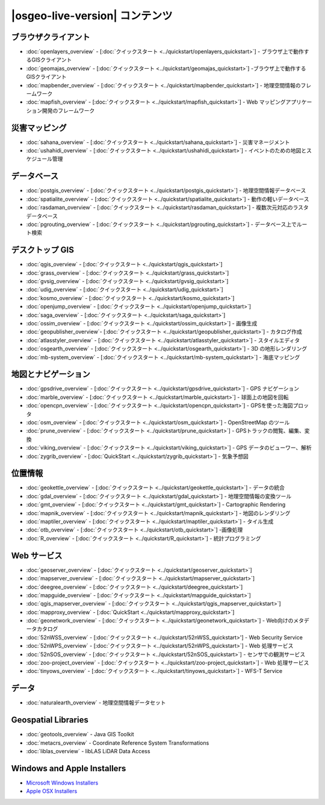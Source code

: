 .. OSGeo-Live documentation master file, created by
   sphinx-quickstart on Tue Jul  6 14:54:20 2010.
   You can adapt this file completely to your liking, but it should at least
   contain the root `toctree` directive.

|osgeo-live-version| コンテンツ
==========================

ブラウザクライアント
---------------
* :doc:`openlayers_overview` - [:doc:`クイックスタート <../quickstart/openlayers_quickstart>`] - ブラウザ上で動作するGISクライアント
* :doc:`geomajas_overview` - [:doc:`クイックスタート <../quickstart/geomajas_quickstart>`] -ブラウザ上で動作するGISクライアント
* :doc:`mapbender_overview` - [:doc:`クイックスタート <../quickstart/mapbender_quickstart>`] - 地理空間情報のフレームワーク
* :doc:`mapfish_overview` - [:doc:`クイックスタート <../quickstart/mapfish_quickstart>`] - Web マッピングアプリケーション開発のフレームワーク

災害マッピング
-----------------
* :doc:`sahana_overview` - [:doc:`クイックスタート <../quickstart/sahana_quickstart>`] - 災害マネージメント
* :doc:`ushahidi_overview` - [:doc:`クイックスタート <../quickstart/ushahidi_quickstart>`] - イベントのための地図とスケジュール管理

データベース
---------
* :doc:`postgis_overview`  - [:doc:`クイックスタート <../quickstart/postgis_quickstart>`] - 地理空間情報データベース
* :doc:`spatialite_overview` - [:doc:`クイックスタート <../quickstart/spatialite_quickstart>`] - 動作の軽いデータベース
* :doc:`rasdaman_overview` - [:doc:`クイックスタート <../quickstart/rasdaman_quickstart>`] - 複数次元対応のラスタデータベース
* :doc:`pgrouting_overview` - [:doc:`クイックスタート <../quickstart/pgrouting_quickstart>`] - データベース上でルート検索

デスクトップ GIS
-----------
* :doc:`qgis_overview` - [:doc:`クイックスタート <../quickstart/qgis_quickstart>`]
* :doc:`grass_overview` - [:doc:`クイックスタート <../quickstart/grass_quickstart>`]
* :doc:`gvsig_overview` - [:doc:`クイックスタート <../quickstart/gvsig_quickstart>`]
* :doc:`udig_overview` - [:doc:`クイックスタート <../quickstart/udig_quickstart>`]
* :doc:`kosmo_overview` - [:doc:`クイックスタート <../quickstart/kosmo_quickstart>`]
* :doc:`openjump_overview` - [:doc:`クイックスタート <../quickstart/openjump_quickstart>`]
* :doc:`saga_overview` - [:doc:`クイックスタート <../quickstart/saga_quickstart>`]
* :doc:`ossim_overview` - [:doc:`クイックスタート <../quickstart/ossim_quickstart>`] - 画像生成
* :doc:`geopublisher_overview`- [:doc:`クイックスタート <../quickstart/geopublisher_quickstart>`] - カタログ作成
* :doc:`atlasstyler_overview` - [:doc:`クイックスタート <../quickstart/atlasstyler_quickstart>`] - スタイルエディタ
* :doc:`osgearth_overview` - [:doc:`クイックスタート <../quickstart/osgearth_quickstart>`] - 3D の地形レンダリング
* :doc:`mb-system_overview` - [:doc:`クイックスタート <../quickstart/mb-system_quickstart>`] - 海底マッピング

地図とナビゲーション
-------------------
* :doc:`gpsdrive_overview` - [:doc:`クイックスタート <../quickstart/gpsdrive_quickstart>`] - GPS ナビゲーション
* :doc:`marble_overview` - [:doc:`クイックスタート <../quickstart/marble_quickstart>`] - 球面上の地図を回転
* :doc:`opencpn_overview` - [:doc:`クイックスタート <../quickstart/opencpn_quickstart>`] - GPSを使った海図プロッタ
* :doc:`osm_overview` - [:doc:`クイックスタート <../quickstart/osm_quickstart>`] - OpenStreetMap のツール
* :doc:`prune_overview` - [:doc:`クイックスタート <../quickstart/prune_quickstart>`] - GPSトラックの閲覧、編集、変換
* :doc:`viking_overview` - [:doc:`クイックスタート <../quickstart/viking_quickstart>`] - GPS データのビューワー、解析
* :doc:`zygrib_overview` - [:doc:`QuickStart <../quickstart/zygrib_quickstart>`] - 気象予想図

位置情報
-------------
* :doc:`geokettle_overview` - [:doc:`クイックスタート <../quickstart/geokettle_quickstart>`] - データの統合
* :doc:`gdal_overview`  - [:doc:`クイックスタート <../quickstart/gdal_quickstart>`] - 地理空間情報の変換ツール
* :doc:`gmt_overview` - [:doc:`クイックスタート <../quickstart/gmt_quickstart>`] - Cartographic Rendering
* :doc:`mapnik_overview` - [:doc:`クイックスタート <../quickstart/mapnik_quickstart>`] - 地図のレンダリング
* :doc:`maptiler_overview`  - [:doc:`クイックスタート <../quickstart/maptiler_quickstart>`] - タイル生成
* :doc:`otb_overview` - [:doc:`クイックスタート <../quickstart/otb_quickstart>`] -画像処理
* :doc:`R_overview`  - [:doc:`クイックスタート <../quickstart/R_quickstart>`] - 統計プログラミング

Web サービス
------------
* :doc:`geoserver_overview` - [:doc:`クイックスタート <../quickstart/geoserver_quickstart>`]
* :doc:`mapserver_overview` - [:doc:`クイックスタート <../quickstart/mapserver_quickstart>`]
* :doc:`deegree_overview` - [:doc:`クイックスタート <../quickstart/deegree_quickstart>`]
* :doc:`mapguide_overview` - [:doc:`クイックスタート <../quickstart/mapguide_quickstart>`]
* :doc:`qgis_mapserver_overview` - [:doc:`クイックスタート <../quickstart/qgis_mapserver_quickstart>`]
* :doc:`mapproxy_overview` - [:doc:`QuickStart <../quickstart/mapproxy_quickstart>`]
* :doc:`geonetwork_overview` - [:doc:`クイックスタート <../quickstart/geonetwork_quickstart>`] - Web向けのメタデータカタログ
* :doc:`52nWSS_overview` - [:doc:`クイックスタート <../quickstart/52nWSS_quickstart>'] - Web Security Service
* :doc:`52nWPS_overview` - [:doc:`クイックスタート <../quickstart/52nWPS_quickstart>`] - Web 処理サービス
* :doc:`52nSOS_overview` - [:doc:`クイックスタート <../quickstart/52nSOS_quickstart>`] - センサでの観測サービス
* :doc:`zoo-project_overview` - [:doc:`クイックスタート <../quickstart/zoo-project_quickstart>`] - Web 処理サービス
* :doc:`tinyows_overview` - [:doc:`クイックスタート <../quickstart/tinyows_quickstart>`] - WFS-T Service

データ
----
* :doc:`naturalearth_overview` - 地理空間情報データセット

Geospatial Libraries
--------------------
* :doc:`geotools_overview` - Java GIS Toolkit
* :doc:`metacrs_overview` - Coordinate Reference System Transformations
* :doc:`liblas_overview`  - libLAS LiDAR Data Access

Windows and Apple Installers
----------------------------
* `Microsoft Windows Installers <../../WindowsInstallers/>`_
* `Apple OSX Installers <../../MacInstallers/>`_

.. include :: ../disclaimer.rst